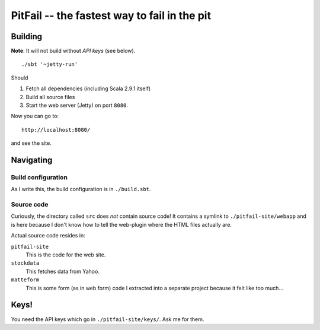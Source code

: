 
PitFail -- the fastest way to fail in the pit
=============================================

Building
~~~~~~~~

**Note**: It will not build without *API keys* (see below).

::
    
    ./sbt '~jetty-run'

Should

1. Fetch all dependencies (including Scala 2.9.1 itself)
2. Build all source files
3. Start the web server (Jetty) on port ``8080``.

Now you can go to::

    http://localhost:8080/
 
and see the site.

Navigating
~~~~~~~~~~

Build configuration
-------------------

As I write this, the build configuration is in ``./build.sbt``.

Source code
-----------

Curiously, the directory called ``src`` does *not* contain source code! It
contains a symlink to ``./pitfail-site/webapp`` and is here because I don't
know how to tell the web-plugin where the HTML files actually are.

Actual source code resides in:

``pitfail-site``
    This is the code for the web site.

``stockdata``
    This fetches data from Yahoo.

``matteform``
    This is some form (as in web form) code I extracted into a separate project
    because it felt like too much...

Keys!
~~~~~

You need the API keys which go in ``./pitfail-site/keys/``. Ask me for them.

